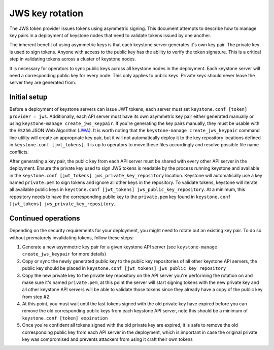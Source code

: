 ================
JWS key rotation
================

The JWS token provider issues tokens using asymmetric signing. This document
attempts to describe how to manage key pairs in a deployment of keystone nodes
that need to validate tokens issued by one another.

The inherent benefit of using asymmetric keys is that each keystone server
generates it's own key pair. The private key is used to sign tokens. Anyone
with access to the public key has the ability to verify the token signature.
This is a critical step in validating tokens across a cluster of keystone
nodes.

It is necessary for operators to sync public keys across all keystone nodes in
the deployment. Each keystone server will need a corresponding public key for
every node. This only applies to public keys. Private keys should never leave
the server they are generated from.

Initial setup
-------------

Before a deployment of keystone servers can issue JWT tokens, each server must
set ``keystone.conf [token] provider = jws``. Additionally, each API server
must have its own asymmetric key pair either generated manually or using
``keystone-manage create_jws_keypair``. If you're generating the key pairs
manually, they must be usable with the ``ES256`` JSON Web Algorithm (`JWA`_). It
is worth noting that the ``keystone-manage create_jws_keypair`` command line
utility will create an appropriate key pair, but it will not automatically
deploy it to the key repository locations defined in ``keystone.conf
[jwt_tokens]``. It is up to operators to move these files accordingly and
resolve possible file name conflicts.

After generating a key pair, the public key from each API server must be shared
with every other API server in the deployment. Ensure the private key used to
sign JWS tokens is readable by the process running keystone and available in
the ``keystone.conf [jwt_tokens] jws_private_key_repository`` location.
Keystone will automatically use a key named ``private.pem`` to sign tokens and
ignore all other keys in the repository. To validate tokens, keystone will
iterate all available public keys in ``keystone.conf [jwt_tokens]
jws_public_key_repository``.  At a minimum, this repository needs to have the
corresponding public key to the ``private.pem`` key found in ``keystone.conf
[jwt_tokens] jws_private_key_repository``.

.. _`JWA`: https://tools.ietf.org/html/rfc7518

Continued operations
--------------------

Depending on the security requirements for your deployment, you might need to
rotate out an existing key pair. To do so without prematurely invalidating
tokens, follow these steps:

1. Generate a new asymmetric key pair for a given keystone API server (see
   ``keystone-manage create_jws_keypair`` for more details)
2. Copy or sync the newly generated public key to the public key repositories
   of all other keystone API servers, the public key should be placed in
   ``keystone.conf [jwt_tokens] jws_public_key_repository``
3. Copy the new private key to the private key repository on the API server
   you're performing the rotation on and make sure it's named ``private.pem``,
   at this point the server will start signing tokens with the new private key
   and all other keystone API servers will be able to validate those tokens
   since they already have a copy of the public key from step #2
4. At this point, you must wait until the last tokens signed with the old
   private key have expired before you can remove the old corresponding public
   keys from each keystone API server, note this should be a minimum of
   ``keystone.conf [token] expiration``
5. Once you're confident all tokens signed with the old private key are
   expired, it is safe to remove the old corresponding public key from each API
   server in the deployment, which is important in case the original private
   key was compromised and prevents attackers from using it craft their own
   tokens
